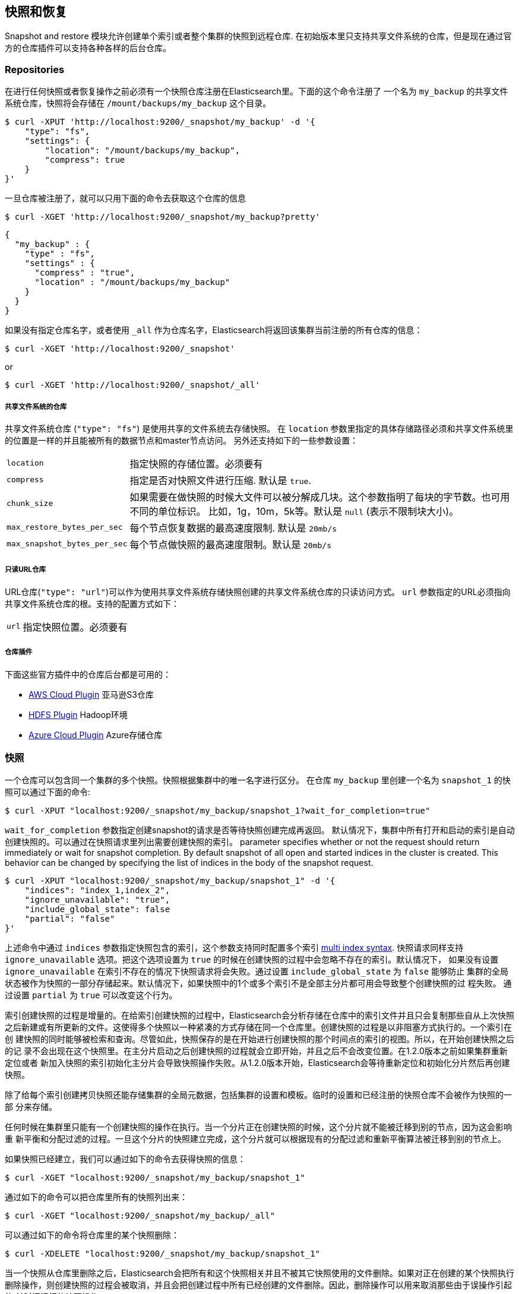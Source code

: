 [[modules-snapshots]]
== 快照和恢复

Snapshot and restore 模块允许创建单个索引或者整个集群的快照到远程仓库.
在初始版本里只支持共享文件系统的仓库，但是现在通过官方的仓库插件可以支持各种各样的后台仓库。

[float]
=== Repositories

在进行任何快照或者恢复操作之前必须有一个快照仓库注册在Elasticsearch里。下面的这个命令注册了
一个名为 `my_backup` 的共享文件系统仓库，快照将会存储在 `/mount/backups/my_backup` 这个目录。

[source,js]
-----------------------------------
$ curl -XPUT 'http://localhost:9200/_snapshot/my_backup' -d '{
    "type": "fs",
    "settings": {
        "location": "/mount/backups/my_backup",
        "compress": true
    }
}'
-----------------------------------

一旦仓库被注册了，就可以只用下面的命令去获取这个仓库的信息

[source,js]
-----------------------------------
$ curl -XGET 'http://localhost:9200/_snapshot/my_backup?pretty'
-----------------------------------
[source,js]
-----------------------------------
{
  "my_backup" : {
    "type" : "fs",
    "settings" : {
      "compress" : "true",
      "location" : "/mount/backups/my_backup"
    }
  }
}
-----------------------------------

如果没有指定仓库名字，或者使用 `_all` 作为仓库名字，Elasticsearch将返回该集群当前注册的所有仓库的信息： 

[source,js]
-----------------------------------
$ curl -XGET 'http://localhost:9200/_snapshot'
-----------------------------------

or

[source,js]
-----------------------------------
$ curl -XGET 'http://localhost:9200/_snapshot/_all'
-----------------------------------

[float]
===== 共享文件系统的仓库

共享文件系统仓库 (`"type": "fs"`) 是使用共享的文件系统去存储快照。
在 `location` 参数里指定的具体存储路径必须和共享文件系统里的位置是一样的并且能被所有的数据节点和master节点访问。
另外还支持如下的一些参数设置：

[horizontal]
`location`:: 指定快照的存储位置。必须要有
`compress`:: 指定是否对快照文件进行压缩. 默认是 `true`.
`chunk_size`:: 如果需要在做快照的时候大文件可以被分解成几块。这个参数指明了每块的字节数。也可用不同的单位标识。
比如，1g，10m，5k等。默认是 `null` (表示不限制块大小)。
`max_restore_bytes_per_sec`:: 每个节点恢复数据的最高速度限制. 默认是 `20mb/s`
`max_snapshot_bytes_per_sec`:: 每个节点做快照的最高速度限制。默认是 `20mb/s`


[float]
===== 只读URL仓库

URL仓库(`"type": "url"`)可以作为使用共享文件系统存储快照创建的共享文件系统仓库的只读访问方式。
 `url` 参数指定的URL必须指向共享文件系统仓库的根。支持的配置方式如下：

[horizontal]
`url`:: 指定快照位置。必须要有

[float]
===== 仓库插件

下面这些官方插件中的仓库后台都是可用的：

* https://github.com/elasticsearch/elasticsearch-cloud-aws#s3-repository[AWS Cloud Plugin] 亚马逊S3仓库
* https://github.com/elasticsearch/elasticsearch-hadoop/tree/master/repository-hdfs[HDFS Plugin] Hadoop环境
* https://github.com/elasticsearch/elasticsearch-cloud-azure#azure-repository[Azure Cloud Plugin] Azure存储仓库

[float]
=== 快照

一个仓库可以包含同一个集群的多个快照。快照根据集群中的唯一名字进行区分。
在仓库 `my_backup` 里创建一个名为 `snapshot_1` 的快照可以通过下面的命令:

[source,js]
-----------------------------------
$ curl -XPUT "localhost:9200/_snapshot/my_backup/snapshot_1?wait_for_completion=true"
-----------------------------------

`wait_for_completion` 参数指定创建snapshot的请求是否等待快照创建完成再返回。
默认情况下，集群中所有打开和启动的索引是自动创建快照的。可以通过在快照请求里列出需要创建快照的索引。
 parameter specifies whether or not the request should return immediately or wait for snapshot
completion. By default snapshot of all open and started indices in the cluster is created. This behavior can be changed
by specifying the list of indices in the body of the snapshot request.

[source,js]
-----------------------------------
$ curl -XPUT "localhost:9200/_snapshot/my_backup/snapshot_1" -d '{
    "indices": "index_1,index_2",
    "ignore_unavailable": "true",
    "include_global_state": false
    "partial": "false"
}'
-----------------------------------

上述命令中通过 `indices` 参数指定快照包含的索引，这个参数支持同时配置多个索引 <<search-multi-index-type,multi index syntax>>. 
快照请求同样支持 `ignore_unavailable` 选项。把这个选项设置为 `true` 的时候在创建快照的过程中会忽略不存在的索引。默认情况下，
如果没有设置 `ignore_unavailable` 在索引不存在的情况下快照请求将会失败。通过设置 `include_global_state` 为 `false` 能够防止
集群的全局状态被作为快照的一部分存储起来。默认情况下，如果快照中的1个或多个索引不是全部主分片都可用会导致整个创建快照的过
程失败。 通过设置 `partial` 为 `true` 可以改变这个行为。

索引创建快照的过程是增量的。在给索引创建快照的过程中，Elasticsearch会分析存储在仓库中的索引文件并且只会复制那些自从上次快照
之后新建或有所更新的文件。这使得多个快照以一种紧凑的方式存储在同一个仓库里。创建快照的过程是以非阻塞方式执行的。一个索引在创
建快照的同时能够被检索和查询。尽管如此，快照保存的是在开始进行创建快照的那个时间点的索引的视图。所以，在开始创建快照之后的记
录不会出现在这个快照里。在主分片启动之后创建快照的过程就会立即开始，并且之后不会改变位置。在1.2.0版本之前如果集群重新定位或者
新加入快照的索引初始化主分片会导致快照操作失败。从1.2.0版本开始，Elasticsearch会等待重新定位和初始化分片然后再创建快照。

除了给每个索引创建拷贝快照还能存储集群的全局元数据，包括集群的设置和模板。临时的设置和已经注册的快照仓库不会被作为快照的一部
分来存储。

任何时候在集群里只能有一个创建快照的操作在执行。当一个分片正在创建快照的时候，这个分片就不能被迁移到别的节点，因为这会影响重
新平衡和分配过滤的过程。一旦这个分片的快照建立完成，这个分片就可以根据现有的分配过滤和重新平衡算法被迁移到别的节点上。

如果快照已经建立，我们可以通过如下的命令去获得快照的信息：

[source,shell]
-----------------------------------
$ curl -XGET "localhost:9200/_snapshot/my_backup/snapshot_1"
-----------------------------------

通过如下的命令可以把仓库里所有的快照列出来：

[source,shell]
-----------------------------------
$ curl -XGET "localhost:9200/_snapshot/my_backup/_all"
-----------------------------------

可以通过如下的命令将仓库里的某个快照删除：

[source,shell]
-----------------------------------
$ curl -XDELETE "localhost:9200/_snapshot/my_backup/snapshot_1"
-----------------------------------

当一个快照从仓库里删除之后，Elasticsearch会把所有和这个快照相关并且不被其它快照使用的文件删除。如果对正在创建的某个快照执行
删除操作，则创建快照的过程会被取消，并且会把创建过程中所有已经创建的文件删除。因此，删除操作可以用来取消那些由于误操作引起的
长时间运行的快照操作。


[float]
=== 恢复

快照可以使用如下的操作来恢复：

[source,shell]
-----------------------------------
$ curl -XPOST "localhost:9200/_snapshot/my_backup/snapshot_1/_restore"
-----------------------------------

默认情况下，快照中的所有索引以及集群状态都会被恢复。在恢复请求中可以通过 `indices` 来指定需要被恢复的索引，同样可以使用 
 `include_global_state` 选项来防止恢复集群的状态。 `indices` 支持配置多个索引<<search-multi-index-type,multi index syntax>>. 
 `rename_pattern` 和 `rename_replacement` 选项可以在恢复的时候使用正则表达式来重命名index。详见 http://docs.oracle.com/javase/6/docs/api/java/util/regex/Matcher.html#appendReplacement(java.lang.StringBuffer,%20java.lang.String)[这里].

[source,js]
-----------------------------------
$ curl -XPOST "localhost:9200/_snapshot/my_backup/snapshot_1/_restore" -d '{
    "indices": "index_1,index_2",
    "ignore_unavailable": "true",
    "include_global_state": false,
    "rename_pattern": "index_(.+)",
    "rename_replacement": "restored_index_$1"
}'
-----------------------------------

恢复操作可以在正在运行的集群上操作。尽管如此，已经存在的index只有在关闭之后才能被恢复。恢复操作会自动打开关闭的恢复的索引，
并且创建新的索引如果索引不存在。如果集群状态也是恢复的，如果恢复的模板不存在会被新建，如果同名的模板已经存在则会被覆盖代替。
恢复的持久性设置会被增加到现存的持久性设置里。


[float]
=== 快照状态

新增于[1.1.0]

正在运行的快照的详细信息可以通过如下的命令来获取：

[source,shell]
-----------------------------------
$ curl -XGET "localhost:9200/_snapshot/_status"
-----------------------------------

在这种格式下，这个命令将会返回所有正在运行的快照的信息。通过指明仓库名字，能够把结果限定到具体的一个仓库。

[source,shell]
-----------------------------------
$ curl -XGET "localhost:9200/_snapshot/my_backup/_status"
-----------------------------------

如果仓库名字和快照id都指明了，这个命令就会返回这个快照的详细信息，甚至这个快照不是正在运行。

[source,shell]
-----------------------------------
$ curl -XGET "localhost:9200/_snapshot/my_backup/snapshot_1/_status"
-----------------------------------

同样支持多个快照id：

[source,shell]
-----------------------------------
$ curl -XGET "localhost:9200/_snapshot/my_backup/snapshot_1,snapshot_2/_status"
-----------------------------------

[float]
=== 监控快照/恢复进度

有多种方法去监控运行时快照和恢复的进度。这2个操作都支持 `wait_for_completion` 参数，如果这个了这个参数将会阻塞客户端直到
操作完成。这是最简单的用来获取操作完成的通知的方法。

快照操作的进度也可以通过定时的调用下面的命令去获得：

[source,shell]
-----------------------------------
$ curl -XGET "localhost:9200/_snapshot/my_backup/snapshot_1"
-----------------------------------

注意，获取快照信息的操作和快照操作使用相同的资源和线程池。所以，执行获取快照信息的操作的时候如果大量的分片正在做快照操作，
在获取快照新的操作返回结果之前需要先等到资源可用才行。如果分片太大，等待的时间会挺长。

要获取更多的及时和完整的关于快照的信息，可以使用如下的快照状态命令。

[source,shell]
-----------------------------------
$ curl -XGET "localhost:9200/_snapshot/my_backup/snapshot_1/_status"
-----------------------------------

获取快照信息的方法只返回关于快照进度的基本信息， 快照状态命令会返回正在做快照的每个分片的具体信息。

恢复进度是装在Elasticsearch的标准恢复机制里的。所以，标准恢复监控服务能够被用来监控恢复的状态。当恢复操作在集群里执行的时候，
集群通常会变成 `红色` 状态。可能是因为恢复操作是从恢复被恢复的索引的主分片开始的。在恢复操作期间主分片变的不可用使得集群处于
 `红色` 状态。一旦主分片的恢复完成，Elasticsearch会切换到标准复制过程，在这个过程会创建需要的复制个数，并且集群状态变为
 `黄色` 。一旦所有的复制分片创建完成，集群会变成 `绿色` 状态。
 

集群健康操作只提供恢复过程的大致状态。可以通过 <<indices-recovery, indices recovery>> 和  <<cat-recovery, cat recovery>> APIs
获取恢复过程当前状态的更详细的信息。

[float]
=== 停止正在运行的快照和恢复操作

快照和恢复框架只允许同一时刻每次运行1个快照或恢复操作。如果正在运行的一个快照是误操作导致的或者运行的时间太长，可以用快照删除
操作去终止正在执行的快照操作。快照删除操作会检查要删除的快照是否正在运行，如果是，删除操作先停止这个快照操作，然后再将它从仓库
里删除。

恢复操作是用用标准的分片回复机制。因此，任何正在运行的恢复操作可以通过删除正在恢复的索引来取消。注意，所有被删除的索引的数据也
会被从集群里删除。


